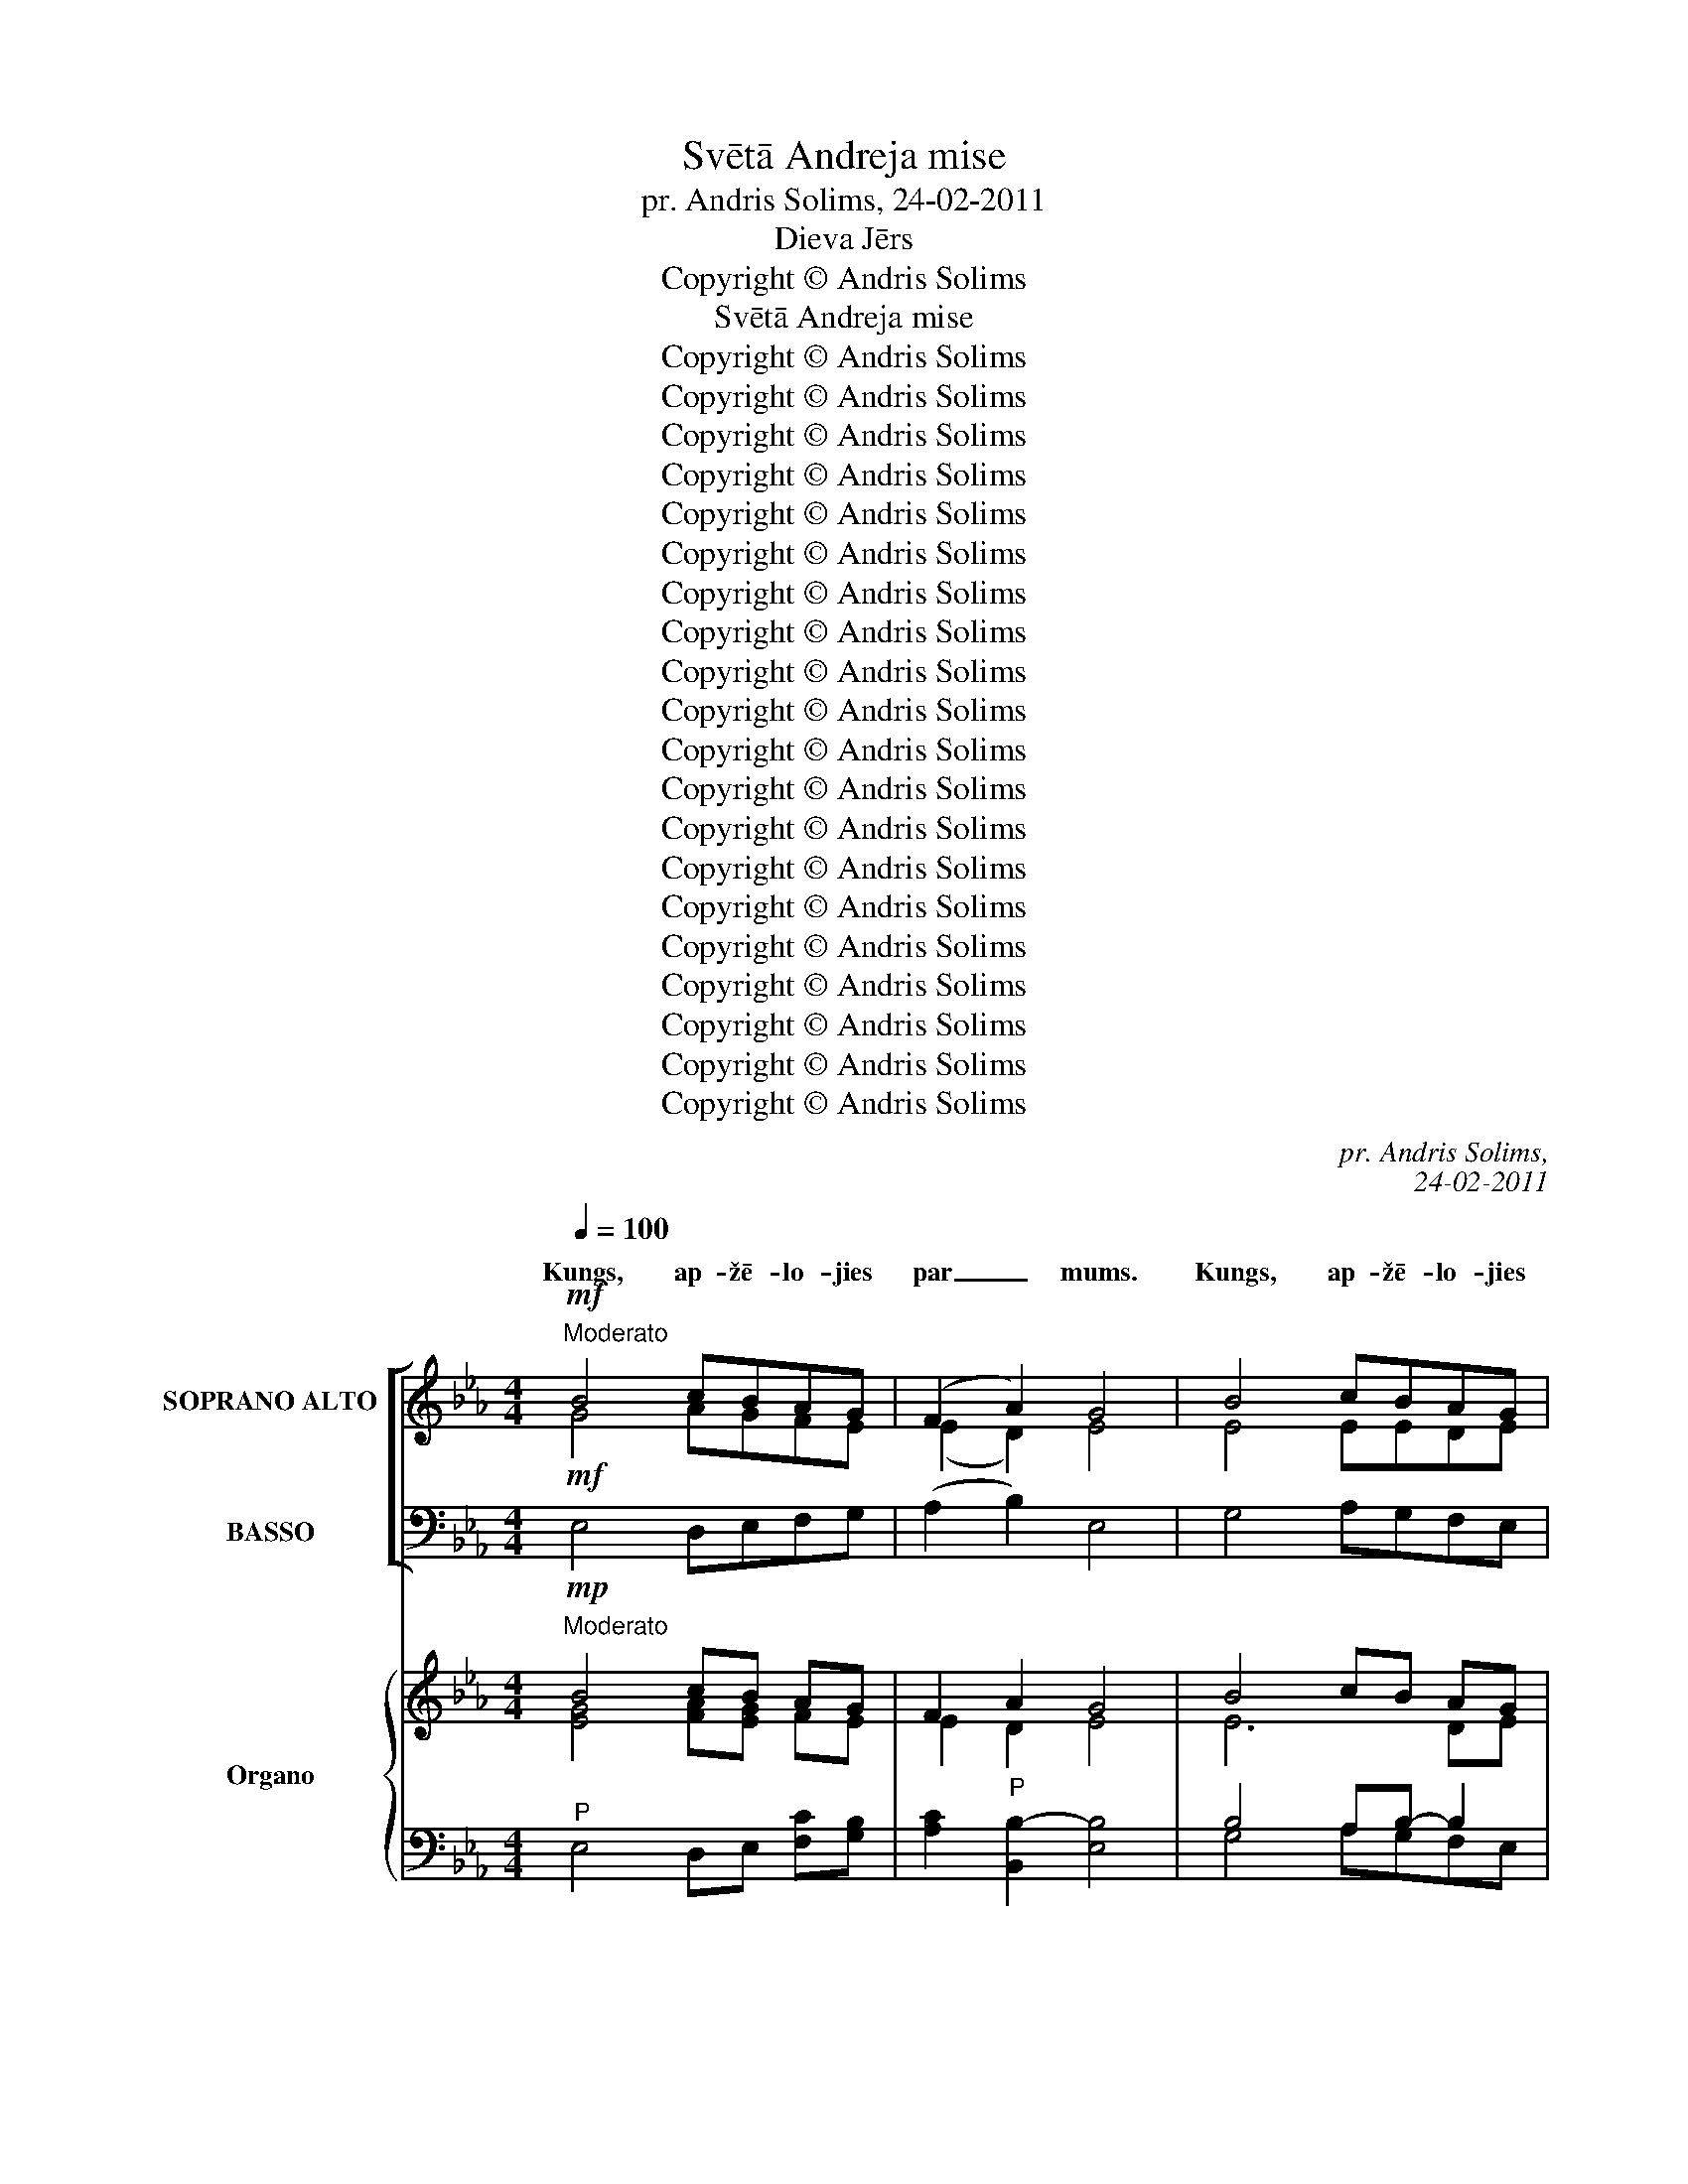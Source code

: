 X:1
T:Svētā Andreja mise
T:pr. Andris Solims, 24-02-2011
T:Dieva Jērs
T:Copyright © Andris Solims
T:Svētā Andreja mise
T:Copyright © Andris Solims
T:Copyright © Andris Solims
T:Copyright © Andris Solims
T:Copyright © Andris Solims
T:Copyright © Andris Solims
T:Copyright © Andris Solims
T:Copyright © Andris Solims
T:Copyright © Andris Solims
T:Copyright © Andris Solims
T:Copyright © Andris Solims
T:Copyright © Andris Solims
T:Copyright © Andris Solims
T:Copyright © Andris Solims
T:Copyright © Andris Solims
T:Copyright © Andris Solims
T:Copyright © Andris Solims
T:Copyright © Andris Solims
T:Copyright © Andris Solims
T:Copyright © Andris Solims
T:Copyright © Andris Solims
C:pr. Andris Solims,
C:24-02-2011
Z:Copyright © Andris Solims
%%score [ ( 1 2 3 ) ( 4 5 ) ] { ( 6 7 10 ) | ( 8 9 11 ) }
L:1/8
Q:1/4=100
M:4/4
K:Eb
V:1 treble nm="SOPRANO ALTO" snm="S."
V:2 treble 
V:3 treble 
V:4 bass nm="BASSO" snm="B."
V:5 bass 
V:6 treble nm="Organo" snm="Org."
V:7 treble 
V:10 treble 
V:8 bass 
V:9 bass 
V:11 bass 
V:1
!mf!"^Moderato" B4 cBAG | (F2 A2) G4 | B4 cBAG | (F2 A2) G4 |!mp! G3 G AGFE | D4 E4 | G3 G AGFE | %7
w: Kungs, ap- žē- lo- jies|par _ mums.|Kungs, ap- žē- lo- jies|par _ mums.|Kris- tu, ap- žē- lo- jies|par mums.|Kris- tu, ap- žē- lo- jies|
w: |||||||
w: |||||||
 D4 E4 |!f! B4 ABcB | (B2 AG)!mf! A4 | A4 FGAc |"^rit.""^rit." (c2 BA) !fermata!G4 |] %12
w: par mums.|Kungs, ap- žē- lo- jies|par _ _ mums.|Kungs, ap- žē- lo- jies|par _ _ mums.|
w: |||||
w: |||||
"^Allegro moderato"[Q:1/4=120][Q:1/4=120] z18 ||[M:4/4]!mf! E2 FG A2 B2 | c2 B2 A2 G2 | F2 A2 G4 | %16
w: |Un miers virs ze- mes|la- bas gri- bas|cil- vē- kiem.|
w: ||||
w: ||||
!f! E4 F2 E2 | A3 A A4 | F4 G2 F2 | B3 B B4 | c4 B2 c2 | (B2 A2) G2 F2 | E2 F2 G2 =A2 | B4 B2 B2 | %24
w: Mēs Te- vi|sla- vē- jam,|tei- cam un|pie- lū- dzam,|mēs Te- vi|cil- * di- nām|un Tev pa- tei-|ca- mies, jo|
w: ||||||||
w: ||||||||
 c2 BA B2 G2 | A2 GF B4 | B2 c_d c3 c | c4 B3 c |"^rit.""^rit." _d2 cB !fermata!A4 || %29
w: lie- la ir Ta- va|go- dī- ba, Kungs,|de- be- su Ka- ra-|li, Dievs, vis-|va- re- nais Tēvs.|
w: |||||
w: |||||
[K:Db]!mf!"^Meno mosso" F2 FF FF G2 | A4 G2 A2 | B4 A4 | F2 A2 A2 AA | A4 G2 E2 | (G4!mp! F4) | %35
w: Dievs, vien- pie- dzi- mu- šais|Dēls, Jē- zu|Kris- tu,|Tu – Dievs, Die- va|Jērs, Tē- va|Dēls. _|
w: ||||||
w: ||||||
"^Tranquillo"[Q:1/4=65][Q:1/4=65] B2 B2 B2 BB | _c4 B4 | B2 =c2 d2 c2 | (B2 =A2) B4 | B2 B2 B2 BB | %40
w: Tu nes pa- sau- les|grē- kus,|ap- žē- lo- jies|par _ mums;|Tu nes pa- sau- les|
w: |||||
w: |||||
 _c4 B4 | B2 =c_d c2 B2 | B2 A=G A2!mf! A2 | d2 AB c2 B2 | B2 A=G A2 F2 |!mp! E2 F2 G2 G2 | %46
w: grē- kus,|uz- klau- si mū- su|lūg- ša- * nu. Tu|sē- di pie Tē- va|la- bās * ro- kas,|ap- žē- lo- jies|
w: ||||||
w: ||||||
 (G4 F2 E2) | F4 !fermata!z4 ||[K:Eb]!mf!"^Tempo I" E2 FG A2 Bc | B6 z2 | F2 GA B2 AF | (G4 A4) | %52
w: par _ _|mums.|Vie- nī- gi Tu e- si|svēts,|vie- nī- gi Tu e- si|Kungs, _|
w: ||||||
w: ||||||
 B3 c _d2 cB | c4 (_d2 B2) | A2 =G2 B4 | A2!f! E2 F2 E2 | A4 A4 |!ff! F2 F2 G2 F2 | B3 B B4 | %59
w: Tu – aug- stā- *|kais, Kungs *|Jē- zu Kris-|tu, ar Svē- to|Ga- ru:|Die- va Tē- va|go- dī- bā.|
w: |||||||
w: |||||||
 c4 B4 | A4"^-"!fff! G4 |"^rit.""^rit." F2 A2 (G2"^Man." F2) | G6 z2 |] %63
w: A- men,|a- *|a- men, a- *|men.|
w: |a- men,|||
w: |a- men,|||
[M:4/4]!f!"^Andante"[Q:1/4=80][Q:1/4=80] B4 c4 | B3 A G4 | E2 E2 FE F2 | (G4 F4) | E2 EF G2 GA | %68
w: |||||
w: |||||
w: |||||
 B2 B2 c2 B=A | B4 G3!ff! B | c3 B A2 GF | (G4 F4) ||!mf! (E2 F2) G4 | (F2 G2) A4 | G2 =A2 B2 c2 | %75
w: |||||||
w: |||||||
w: |* * Ho-|san- na aug- stu- *|mos. _|_ _ _|||
 (B2 =A2) B3!f! B | (B2 _AG) A3 A | (A2 GF) G3 F |"^-" G3 c B2 =A2 | B6 z B | (B2 AG) A3 A | %81
w: ||||||
w: ||||||
w: |||* * aug- stu-|mos, *||
 (A2 GF) G3!ff! _B |"^rit.""^rit." c3 B A2 GF | !fermata!G8 |] %84
w: |||
w: * * * * ho-|san- na aug- stu- *|mos.|
w: * * * * ho-|san- na aug- stu- *|mos.|
[M:4/4]!mp!"^Andante"[Q:1/4=80][Q:1/4=80] (G4 A2) G2 | (F4 E2) D2 | (E2 F2) G2 AA | (B2 AG) F4 | %88
w: Die- * va|Jērs, _ kas|nes * pa- sau- les|grē- * * kus:|
w: ||||
w: ||||
 F2 G2 A2 c2 | (c2 BA) G4 |!mf!"^-" (c4 B2) =A2 | (B4 _A2) G2 | (F2 G2) A2 Bc | (B3 A) G4 | %94
w: ap- žē- lo- jies|par _ _ mums!|Die- * va|Jērs, _ kas|nes * pa- sau- les|grē- * kus:|
w: ||||||
w: ||||||
 c2 c2 B2 A2 | (A2 GF) G4 |!f!"^-" (G4 =A2) B2 | (B4 =A2) G2 | (=A2 B2) c2 BA | =A4 B4 || %100
w: ap- žē- lo- jies|par _ _ mums!|Die- * va|Jērs, _ kas|nes _ pa- sau- les|grē- kus:|
w: ||||||
w: ||||||
!mf! B4 c2 B2 | (B2 AG) A4 |!mp!"^rit." (A2 c2) B2 A2 |"^rit." (A2 GF) !fermata!G4 |] %104
w: dā- vā mums|mie- * * ru,|dā- * vā mums|mie- * * ru!|
w: ||||
w: ||||
V:2
 G4 AGFE | (E2 D2) E4 | E4 EEDE | (C2 D2) E4 | E3 E FEDC | (C2 =B,2) C4 | _B,3 B, CEDC | B,4 B,4 | %8
w: ||||||||
w: ||||||||
w: ||||||||
 G4 FGAG | (G2 F=E) F4 | F4 D_EFA | (A2 GF) E4 |] x18 ||[M:4/4] E2 FG A2 B2 | AF =E2 CD _E2 | %15
w: |||||||
w: |||||||
w: |||||||
 EC DF E4 | E4 F2 E2 | C3 C C4 | F4 G2 F2 | E3 F G4 | A4 G2 A2 | (G2 F2) E2 D2 | C2 D2 E2 E2 | %23
w: ||||||||
w: ||||||||
w: ||||||||
 (E2 DC) D2 D2 | E2 EE E2 E2 | E2 DD (E2 A2) | G2 AB A3 A | (A2 _G2) F3 F | F=E_E_D C4 || %29
w: ||||||
w: ||||||
w: ||||||
[K:Db] D2 DD DD E2 | F4 E2 D2 | (D2 C2) (F2 E2) | D2 G2 F2 FE | (D2 C2) B,2 B,2 | (C2 E2 D4) | %35
w: ||||||
w: ||||||
w: ||||||
 D2 E2 F2 EF | (G2 F2) (G2 E2) | D2 E2 F2 G2 | (FDCE) D4 | D2 E2 F2 EF | (G2 E2) =D4 | %41
w: ||||||
w: ||||||
w: ||||||
 E2 GG =G2 G2 | =G2 F=E F2 _G2 | F2 F=G A2 _G2 | G2 F=E F_E D_C | B,2 =D2 E2 E2 | (E2 C2 _D2 C2) | %47
w: ||||||
w: ||||||
w: ||||||
 D4 x4 ||[K:Eb] E2 FG A2 EE | E2 GF E2 x2 | F2 =EF DF_ED | E4 FE F2 | G3 A B2 AG | %53
w: ||* e- si svēts,||Kungs, e- si Kungs,||
w: ||||||
w: |* * * * * svēts,|_ _ _ _||||
 (A2 _G2) (F2 _D2) | C2 B,2 _D4 | C2 E2 F2 E2 | C4 C4 | F2 F2 G2 F2 | E3 F G4 | E4 E4 | %60
w: |||||||
w: |||||||
w: |||||||
 (C2 B,4) C2 | C2 CD (E2 D2) | E6 x2 |][M:4/4] G4 A4 | G3 F E4 | C2 C2 DC D2 | (E4 D4) | %67
w: |||Svēts, svēts,|svēts ir Kungs|de- bess- pul- * ku|Dievs. _|
w: |||||||
w: |||||||
 E2 EF E2 EE | D2 F2 E2 DC | (D2 EF) E3 G | A3 G F2 ED | E2 EC D4 || (E2 D2) (E2 _D2) | %73
w: De- bess un ze- me ir|Ta- vas go- dī- bas|pil- * * na. Ho-|san- na aug- stu- *|mos, aug- stu- mos.|Svē- * * tīgs,|
w: ||||||
w: ||||||
 (C2 =E2) (F2 _E2) | D2 ^F2 D2 E2 | (D2 CE) D3 G | (G2 F=E) F3 F | (F2 _ED) E3 D | E3 D G2 ^F2 | %79
w: svē- * tīgs, *|kas nāk Kun- ga|vār- * * dā. Ho-|san- * * na, ho-|san- * * na, ho-|san- na aug- stu-|
w: ||||||
w: ||||||
 G2 G=F E2 x E | E4 D3 F | (DC=B,D) E3 _D | E3 E CE =D2 | E2 B,C !fermata!B,4 |][M:4/4] E6 E2 | %85
w: mos, aug- stu- mos, ho-|san- na, ho-|san- * * * na, ho-|san- na aug- * stu-|mos, * aug- stu-||
w: ||||||
w: ||||||
 (D4 C2) =B,2 | (C2 D2) E2 EE | (DEFE) D4 | F2 =E2 F2 A2 | (A2 GF) E4 | (E2 G2 ^F2) F2 | %91
w: ||||||
w: ||||||
w: ||||||
 (G4 =F2) E2 | (D2 _D2) E2 GA | (G3 F) E4 | E2 E2 =E2 F2 | (F2 _ED) E4 | (=E4 F2) G2 | %97
w: ||||||
w: ||||||
w: ||||||
 (G4 F2) =E2 | (F2 =E2) _E2 DE | (F2 E2) D4 || G4 A2 G2 | (G2 F=E) F4 | (F2 _E2) D2 D2 | %103
w: ||||||
w: ||||||
w: ||||||
 (F2 ED) E4 |] %104
w: |
w: |
w: |
V:3
 x8 | x8 | x8 | x8 | x8 | x8 | x8 | B,2 A,2 G,4 | x8 | x8 | x8 | x8 |] x18 ||[M:4/4] x8 | x8 | x8 | %16
 x8 | x8 | x8 | x8 | x8 | x8 | x8 | x8 | x8 | x8 | x8 | x8 | x8 ||[K:Db] x8 | x8 | x8 | x8 | x8 | %34
 x8 | x8 | x8 | x8 | x8 | x8 | x8 | x8 | x8 | x8 | x8 | x8 | x8 | x8 ||[K:Eb] x8 | x8 | x8 | x8 | %52
 x8 | x8 | x8 | x8 | x8 | x8 | x8 | x8 | x8 | x8 | x8 |][M:4/4] x8 | x8 | x8 | x8 | x8 | x8 | x8 | %70
 x8 | x8 || x8 | x8 | x8 | x8 | x8 | x8 | x8 | x8 | x8 | x8 | x8 | x8 |][M:4/4] x8 | x8 | x8 | x8 | %88
 x8 | x8 | x8 | x8 | x8 | x8 | x8 | x8 | x8 | x8 | x8 | x8 || x8 | x8 | x8 | x8 |] %104
V:4
!mf! E,4 D,E,F,G, | (A,2 B,2) E,4 | G,4 A,G,F,E, | (A,,2 B,,2) E,4 |!mp! C,3 C, F,G,A,A, | %5
w: |||||
 G,4 C,4 | E,3 E, A,=A,F,F, | (B,2 _A,2) G,4 |!f! E,4 E,E,D,E, | (C,2 D,=E,)!mf! F,4 | %10
w: |||||
 (B,,2 D,F,) A,G,F,D, | (B,,2 C,D,) !fermata!E,4 |] %12
w: ||
"^Celebrants (Kantors)" (E,F, A,2) (G,"^-"A, B,2) G,2 (B,2 A,)G, !fermata!G,4 || %13
w: Gods _ _ Die- * * vam aug- * stu- mos,|
[M:4/4]!mf! E,2 F,G, A,2 B,2 | A,2 G,2 F,2 G,A, | B,2 B,2 E,4 |!f! E,4 F,2 E,2 | A,3 A, A,4 | %18
w: |||||
 F,4 G,2 F,2 | G,3 F, (E,2 _D,2) | (C,2 =D,2) =E,2 E,2 | F,4 B,2 A,2 | G,2 F,2 E,2 C,2 | %23
w: |||||
 B,,4 B,,2 B,2 | A,2 G,F, G,2 B,2 | C2 B,A, (G,2 F,2) | E,2 F,G, A,3 A, | (F,2 E,2) _D,3 [C,=A,] | %28
w: |||||
 B,_A,G,E, A,4 ||[K:Db]!mf! D,2 D,D, B,,B,, C,2 | (D,2 =D,2) E,2 F,2 | (G,2 E,2) (A,2 G,2) | %32
w: ||||
 F,2 E,2 D,2 D,E, | F,4 E,2 G,2 | (A,4 D,4) |!mp! B,,2 C,2 D,2 C,D, | (E,2 D,2) G,4 | %37
w: |||||
 F,2 =A,2 B,2 E,2 | F,4 [B,,B,]4 | G,2 C,2 D,2 G,F, | A,4 (B,2 A,2) | G,2 E,E, =E,2 C,2 | %42
w: |||||
 F,2 F,2 F,2!mf! _E,2 | D,2 F,=E, _E,2 C,2 | E,G, A,2 D,E, F,A, |!mp! G,2 F,2 E,2 D,2 | %46
w: ||||
 (C,2 E,2 A,2 [A,,A,]2) | D,4 !fermata!z4 ||[K:Eb]!mf! E,2 F,G, A,2 G,A, | G,2 B,A, G,2 z2 | %50
w: ||||
 A,2 G,F, B,A,F,[B,,B,] | (E,2 C,2) B,,C, D,2 | E,3 F, G,2 E,2 | (A,2 =A,2) (B,2 B,,2) | %54
w: ||||
 E,2 E,2 G,4 | A,2!f! E,2 F,2 E,2 | A,4 A,4 |!ff! F,2 F,2 G,2 F,2 | G,3 A, B,4 | A,4 G,4 | %60
w: ||||||
 F,4!fff! E,4 | A,2 F,2 (B,2 B,,2) | E,6 z2 |][M:4/4]!f! (E,2 G,2) A,4 | B,3 =B, (C2 _B,2) | %65
w: |||||
 A,2 =A,2 F,2 F,2 | (E,2 C,2 B,,4) | E,2 G,A, B,2 CC | B,2 A,2 G,2 F,F, | (B,,2 C,D,) E,3!ff! E, | %70
w: |||||
 A,3 B, B,2 B,2 | E,2 G,=A, (B,2 _A,2) ||!mf! (G,2 A,2) B,4 | (A,2 B,2) (C2 =B,2) | %74
w: ||||
 _B,2 =A,2 G,2 C,2 | F,4 B,,3!f! E, | (C,2 D,=E,) F,3 _E, | (D,B,,C,D,) E,3 A, | G,3 ^F, D,2 D,2 | %79
w: |||||
 G,2 B,A, G,2 z G, | (G,2 F,E,) F,3 B, | (B,A,G,=B,)!ff! C3 _B, | A,3 G, F,2 B,,2 | !fermata!E,8 |] %84
w: |||||
[M:4/4]!mp! E,6 E,2 | (B,,4 C,2) F,2 | (E,2 D,2) C,2 =B,,B,, | (_B,,C,D,E,) B,4 | A,2 G,2 F,2 D,2 | %89
w: |||||
 (B,,2 C,D,) E,4 |!mf! (C,2 E,2 D,2) D,2 | (G,4 A,2) =A,2 | B,4 C2 B,_A, | (B,3 =B,) (C2 _B,2) | %94
w: |||||
 A,2 A,2 G,2 F,2 | (B,2 B,,2) E,4 |!f! C,6 C,2 | (=E,4 F,2) B,2 | (=A,2 G,2) F,2 F,F, | F,4 B,,4 || %100
w: ||||||
!mf! E,4 =E,2 E,2 | C,4 (F,2 _E,2) |!mp! (D,2 C,2) B,,2 B,,2 | D,4 !fermata!E,4 |] %104
w: ||||
V:5
 x8 | x8 | x8 | x8 | x8 | x8 | x8 | B,,4 E,4 | x8 | x8 | x8 | x8 |] x18 ||[M:4/4] x8 | x8 | x8 | %16
 x8 | x8 | x8 | x8 | x8 | x8 | x8 | x8 | x8 | x8 | x8 | x8 | B,,2 E,E, !fermata!A,,4 ||[K:Db] x8 | %30
 x8 | x8 | x8 | x8 | x8 | x8 | x8 | x8 | x8 | x8 | x8 | x8 | x8 | x8 | x8 | x8 | x8 | x8 || %48
[K:Eb] x8 | x8 | x8 | x4 x4 | x8 | x8 | x8 | x8 | x8 | x8 | x8 | x8 | x8 | x8 | x8 |][M:4/4] x8 | %64
 x8 | x8 | x8 | x8 | x8 | x8 | x8 | x8 || x8 | x8 | x8 | x8 | x8 | x8 | x8 | x8 | x8 | x8 | x8 | %83
 x8 |][M:4/4] x8 | x8 | x8 | x8 | x8 | x8 | x8 | x8 | x8 | x8 | x8 | x8 | x8 | x8 | x8 | x8 || x8 | %101
 x8 | x8 | x8 |] %104
V:6
!mp!"^Moderato" B4 cB AG | F2 A2 G4 | B4 cB AG | F2 A2 G4 |!p! G4 AG FE | D4 E4 | G3 G AG FE | %7
 D4 E4 |!mf! B4 AB cB | B2 AG A4- | A4 FGAc | c2 BA !fermata!G4 |]"^Allegro moderato" z18 || %13
[M:4/4] E2 FG A2 B2 | [Ac]2 [GB]2 A2 G2 | F2 A2 GB=A_A | G2!f! B2 A2 B2 | A4 A4 | F4 =G2 F2 | %19
 B3 [AB] BGAB | [Ac]4 B2 c2 | [GB]2 [FA]2 [EG]2 [DF]2 | E2 F2 G2 =A2 | B6 B2 | c2 BA B2 G2 | %25
 A2 GF B4- | B2 c_d c4- | c4 B3 c | _d2 cB !fermata!A4 ||[K:Db]!mp!"^Meno mosso" F4- F2 G2 | %30
 A4 G2 A2 | B4 A4 | F2 A4 AA | A4 G2 E2 | G4 F4 |!p!"^Tranquillo" B8 | _c4 [GB]4 | B2 =c2 d2 c2 | %38
 B2 =A2 B4 | [GB-]4 B4 | _c4 B4 | B2 =cd c2 B2 | B2 A=G A2!mf! A2 | d2 AB c2 B2 | B2 A=G A2 F2 | %45
 E2 F2 G4- | G4 F2 E2 | F4 !fermata!F4 ||[K:Eb]"^Tempo I" E2 FG A2 [GB][Ac] | B6 G2 | F2 GA B2 AF | %51
 G4 A4 | B3 c _d2 cB | c4 _d2 B2 | A2 =G2 [EB]4 | A2 G2 A2 [GB]2 | [EA]4 [FA]2 [E_GA]2 | %57
 F2 [EF]2 =G2 [F=A]2 | B3 [_AB] B4 | [Ac]4 [GB]4 | [FA]4 [EG]4 | [EF]2 [FA]2 G2 [DF]2 | %62
 E2 g>f e2 !fermata!G2 |][M:4/4]"^Andante" B4 c4 | B3 A G4 | E2 E2 FE F2 | [EG]4 F4 | E2 EF G2 GA | %68
 B4 c2 B=A | B4 G3!ff! B | c3 B A2 GF | G4 F4 || E2 F2 G4 | F2 G2 A4 | G2 =A2 B2 c2 | %75
 B2 =A2 B3!f! B | B2 _AG A3 A | A2 GF G3 F | G3 c B2 =A2 | B6 z B | B2 AG A3 A | A2 GF G3 _B | %82
 c3 B A2 GF | !fermata!G8 |][M:4/4]!p!"^Andante" G4 A2 G2 | F4 E2 D2 | E2 F2 G2 A2 | B2 AG F4 | %88
 F2 G2 A2 c2 | c2 BA G4 | c4 B2 =A2 | B4 _A2 G2 | F2 G2 A2 Bc | B3 A G4 | c4 B2 A2 | %95
 A2 GF !tenuto!G4 | G4 =A2 B2 | B4 =A2 G2 | =A2 B2 c2 BA | =A4 B4 || B4 c2 B2 | B2 AG A4 | %102
!p! A2 c2 B2 A2 | A2 GF !fermata!G4 |] %104
V:7
 [EG]4 [FA][EG] FE | E2 D2 E4 | E6 DE | C2 D2 E4 | E4 FE DC- | C2 =B,2 C4 | E3 [_DE] E2 =DC | B,8 | %8
 G4 FG [FA][EG] | G=E FE FCD_E | FEDC DEF[FA] | [FA]D [EG]F E4 |] x18 ||[M:4/4] E2 DE- EC _D2 | %14
 [EA][=DF] [C=E]2 CD _E2 | EC DF EG^F=F | E2 E2 EF [EG]2 | E4 F2 [E_G]2 | _D2 [CE]2 D4 | %19
 E2 [=DF]2 [EG]EFG | E2 F2 G2 A2 | x8 | C2 D2 E4- | E2 DC D2 [DF]2 | A2 E4- E2 | E2 D2 E2 A2 | %26
 G2 AB A4- | A2 _G2 F3 F | F=E _E[_DE] [CE]2 [DF][E_G] ||[K:Db] D4- D2 [CE]2 | F4 E2 D2 | %31
 G4 F2 E2 | D2 G2 F2 FE | D4 D2- D2 | C2- [CE]2 D2 [CE]2 | D2 E2 F2 EF | G2 F2 G2 E2 | %37
 x2 E2 F2 E2 | F4 F4 | D2 E2 F2 EF | G2 AG F4 | G4 =G4- | G2 F=E F2 _G2 | F2 F[=E=G] A2 _G2 | %44
 G2 F=E F_E D2 | D2 =D2 E4- | E2 C2 _D2 C2 | D4 [B,=D]4 ||[K:Eb] E2 DE- ED E2- | E2 GF E2 [C=E]2 | %50
 F2 =EF DF_ED | E4 FE F2 | G3 A B2 AG | A2 _G2 F4 | E6 FG | E2 E2 [DF]2 [_DE]2 | C4 C2 C2 | %57
 _D2 C2 D2 [CE]2 | [EG]2 [=DF]2 [EG]4 | E8 | C2 B,4 C2 | C2 C[B,D] E2 B,2 | B,2 B>A G2 E2 |] %63
[M:4/4] G4 A4 | G3 F E4 | C2 C2 DC D2 | E2 C2 D4 | E2 EF E4 | D2 [FA]2 E2 DC | D2 EF E3 G | %70
 A3 G F2 ED | E2 E2 D4 || E2 D2 E2 _D2 | C2 =E2 F2 _E2 | D2 ^F2 G4 | D2 CE [DF]3 G | G=EFE F3 F | %77
 FD_ED E3 D | E3 D G2 ^F2 | G2 G=F E2 x E | E4 D3 F | DC=B,D E3 [_DE] | E3 E CE =D2 | E8 |] %84
[M:4/4] E8 | D4 C2 =B,2 | C2 D2 E4 | DEFE D4 | F2 =E2 F2 A2 | A2 GF E4 | E2 G2 ^F4 | G4 =F2 E2 | %92
 D2 [_DE]2 E2 GA | G3 F E4 | E4 =E2 F2 | F2 _ED !tenuto!E2 !tenuto!F2 | =E4 F2 G2 | G4 F2 =E2 | %98
 F2 =E2 _E2 DE | F2 E2 D4 || G4 A2 G2 | G2 F=E F4 | F2 _E2 D2 D2 | F2 ED E4 |] %104
V:8
"^P" E,4 D,E, [F,C][G,B,] | [A,C]2"^P" [B,,B,-]2 [E,B,]4 | B,4 A,B,- B,2 | %3
"^P" [A,,A,]2 [B,,B,-]2 [E,B,]4 |"^Man." [C,C-]4 [F,C][G,=B,] [A,C]A, |"^P""^P" G,4- G,4 | %6
"^Man." B,3 B, C2 B,=A, |"^P" B,2 _A,2 G,4 |"^P" EDCB, E2 x2 | C4- CA,B,C |!p! B,6 CB, | %11
"^P" A,2 B,2-"^P" B,4 |] z18 ||[M:4/4]"^Man."!mf! G,2 B,2 A,2 G,2 |"^P" A,2 G,2 A,B,-B,C | %15
"^P" B,8- | B,2"^P"!8vb(! B,2 CDE_D | C4 C4 | A,2 =A,2 B,4 | B,6!8vb)! =B,_D | %20
!8vb(! C,,2 =D,,2 C,4- | C,4 B,,2 A,,2 | [C,,G,,]2 [F,,A,,]2 [E,,B,,]2 [C,,C,]2 | %23
 B,,!8vb)!G,,F,E, F,2 B,2 | E2 B,4- B,2 | C2"^P" B,A, B,4 | E_DC[B,E]"^P" E4 | C2 =A,2 B,3"^P" A, | %28
 B,_A,"^P" G,2"^P" A,4 ||[K:Db]"^Man." [D,A,]4 [B,,B,]2 [C,A,]2 | D2 _C2 B,2 [A,C]2 | _D2 =C6 | %32
 [F,A,]2 [E,A,-C]2 [D,A,D]2 [D,A,][E,G,] | D2 C2 B,4 |"^P" A,4- A,2"^P"!p! =A,2 | B,8 | %36
 A,4 D2"^P" C2 | D2"^P" =A,2 B,2- B,C | D2 C"^P"E D4 | x4"^P""^Man." D2 CD | E4 =D4 | %41
 E2- E_D"^P" C4 |"^P" D2 CB, C2"^P" C2 |"^P""^Man." D4 E4 | C4 DCD_C |!p! B,6 =A,2 | %46
 _A,6"^P""^P" [G,A,]2 | A,4"^P"!f! A,4 ||[K:Eb]"^Man."!mf! G,B,A,B, x2 [E,G,]"^P"A, | %49
 G,2"^P" B,A, G,2"^P" B,2 | C4"^P" B,"^Man."A,CB, | B,2 =A,2 B,4 | E2 _DC EFED | E4"^P""^P" _D4 | %54
 C2 B,2 _D4 | [A,C]2"^P"!f!!8vb(! E,,2 F,,2!8vb)! G,,2 |"^P"!8vb(! A,,2 G,,2 F,,2 E,,2 | %57
!ff! [_D,,A,,]2 [C,,=A,,]2 [B,,,B,,]2 [=A,,,A,,]2 | %58
 [G,,,G,,]2 [F,,,F,,]2 [E,,,E,,]2!8vb)! [G,,,G,,]2 | x4 x4 | F,E,D,B,, E,D,C,"^P"B,, | %61
"^pieno org."!8vb(! A,,2 F,,2 B,,2- B,,"^P"A,, | G,,2!8vb)! E,>D E2!mf! B,2 |][M:4/4]"^P"!f! E8 | %64
 D4 C4 | A,2 =A,2"^P" [F,B,]2 [F,B,]2 | B,2 =A,2"^P" B,2"^P" _A,2 | G,2 G,A, B,2 C2 | %68
"^P" B,2 A,2 G,2"^P" F,2 | B,4- B,3"^P" _D | E3 E =D2"^P" B,2- | B,2 B,C B,2"^P" _A,2 || %72
"^Man."!mf! G,2 A,2 B,4 | A,2 B,2 C2 =B,2 | _B,2 C2 D2"^P" E2 | F,4"^P" [B,,B,]3 [E,E] | %76
 C4- C3 =B, | _B,4- B,3 B, | B,3"^P" =A, D4 | D2"^P" B,A,"^P" G,2 z B, | B,4- B,3"^P" B, | %81
 B,A,G,=B, C3!ff!"^P" _B, | A,3 B,"^P" C2 B,A, |"^P" G,2 B,C !fermata!B,4 |] %84
[M:4/4]"^Man." B,4 C2 B,2 | B,2 A,2 G,2 G,2- | G,2 A,2 G,2 F,2- | F,2 B,2- B,4 | C6"^P" A,2 | B,8 | %90
"^P"!mf! [G,C-]2 C2 D2 C2 | D4 C4 | x4 x2 E2 | D4 E2 _D2 |"^P" C8 | %95
 [B,D]2"^P" [B,,B,]2"^Man." !tenuto![E,B,]2 !tenuto![_D,=B,]2 |"^P"!f! C2 _B,2 =A,2 G,2 | C8- | %98
 C2 C2 =A,2 B,C | C4"^P" B,_A,G,F, ||"^Man."!mp! E2 _D2"^P" C4 | C6 =B,2 | _B,2 A,2 G,2"^P" F,2 | %103
 B,4"^P" B,4 |] %104
V:9
 x8 | x8 | G,4 A,G,F,E, | x8 | x8 | G,2 G,,2 C,4 | E,3 E, A,=A, F,2 | B,,4 E,4 | E,4 E,2 D,E, | %9
 C,2 D,=E, F,4 | B,,2 D,F, A,G,F,D, | B,,2 C,D, !fermata!E,4 |] x18 ||[M:4/4] E,2 D,_D, C,2 B,,2 | %14
 A,,2 C,2 F,2 G,A, | B,2 B,,2 E,B,,C,D, | E,2!8vb(! G,,2 F,,2 E,,2 | A,,2 G,,2 F,,2 E,,2 | %18
 _D,,2 C,,2 [B,,,B,,]2 [_A,,,_A,,]2 | G,,2 F,,2 E,,2!8vb)! _D,,2 |!8vb(! x4 =E,4 | F,4 B,,2 =B,,2 | %22
 x8 | B,,8!8vb)! | A,2 G,F, G,2 C,2 | F,2 B,,2 G,2 F,2 | E,2 F,G, A,4 | F,2 E,2 _D,3 C, | %28
 B,,2 E,2 !fermata!A,,2 B,,C, ||[K:Db] x8 | D,2 =D,2 E,2 F,2 | G,2 E,2 A,2 G,2 | x8 | %33
 [F,A,]4 E,2 G,2 | A,2 A,,2 D,2 C,2 | B,,2 C,2 D,2 C,D, | E,2 D,2 G,4 | F,4 B,,2 E,2 | %38
 F,4 [B,,B,]2 _A,2 | G,2 C,2 D,2 G,F, | A,4 B,2 A,2 | G,2 E,2 =E,2 C,2 | F,6 _E,2 | %43
 D,2 F,=E, _E,2 C,2 | E,G, A,2 D,E,F,A, | G,2 F,2 E,2 D,2 | C,2 E,2 A,2 A,,2 | D,4 !fermata!B,,4 || %48
[K:Eb] E,2 D,_D, C,_C,B,,A,, | E,2 B,,2 E,2 =C,2 | A,2 G,F, B,,2 F,B,, | E,2 C,2 B,,C, D,2 | %52
 E,3 F, G,2 E,2 | A,2 =A,2 B,2 B,,2 | E,4 G,4 | x2!8vb(! x4!8vb)! x2 |!8vb(! x8 | x8 | %58
 x6!8vb)! x2 | A,,B,,C,D, E,F,G,E, | x8 |!8vb(! A,,G,, F,,2 G,,A,, B,,2 | E,6!8vb)! !fermata!E,2 |] %63
[M:4/4] E,2 G,2 A,4 | B,3 =B, C2 _B,2 | x8 | E,2 C,2 B,,4 | E,6 C,2 | B,,4 C,E,F,F,, | %69
 B,,2 C,D, E,3 E, | A,3 B, B,2 B,,2 | E,2 G,=A, B,2 B,,2 || E,6 =E,2 | F,8 | B,2 =A,2 G,2 [C,C]2 | %75
 x8 | =E,C,D,E, F,3 _E, | D,B,,C,D, E,3 A, | G,3 ^F, D,4 | G,2 B,,2 E,2 x G, | G,2 F,E, F,3 D, | %81
 B,,2 =B,,2 C,3 E, | A,3 G, F,2 B,,2 | !fermata!E,8 |][M:4/4] E,8 | B,,4 C,2 F,2 | %86
 E,2 D,2 C,2 =B,,2 | _B,,C,D,E, B,4 | A,2 G,2 F,2 D,2 | B,,2 C,D, E,4 | C,2 E,2 D,4 | %91
 G,4 A,2 =A,2 | B,4 C2 B,_A, | B,3 =B, C2 _B,2 | A,4 G,2 F,2 | x8 | C,8 | =E,4 F,2 B,2 | %98
 =A,2 G,2 F,4 | F,4 B,,4 || E,4 =E,4 | C,4 F,2 _E,2 | D,2 C,2 B,,4 | D,4 !fermata!E,4 |] %104
V:10
 x8 | x8 | x8 | x8 | x8 | x8 | x8 | x8 | x8 | x8 | x8 | x8 |] x18 ||[M:4/4] x8 | x8 | x8 | x8 | %17
 x8 | x8 | x8 | x8 | x8 | x8 | x8 | x8 | x8 | x8 | x8 | x8 ||[K:Db] x8 | x8 | x8 | x8 | x8 | x8 | %35
 x8 | x8 | F4 BA G2 | x8 | x8 | x8 | x8 | x8 | x8 | x8 | x8 | x8 | x8 ||[K:Eb] x7 x | x8 | x8 | %51
 x8 | x8 | x8 | x8 | x8 | x8 | x8 | B,4 B,2 _D2 |[I:staff +1] A,4 G,4 | x8 | x8 | x8 |][M:4/4] x8 | %64
 x8 | x8 | x8 | x8 |[I:staff -1] F2 x2 G2 F2 | x8 | x8 | x8 || x8 | x8 | x8 | F4 x4 | x8 | x8 | %78
 x8 | x8 | x8 | x8 | x8 | x8 |][M:4/4] x8 | x8 | x8 | x8 | x8 | x8 | x8 | x8 | x8 | x8 | x8 | x8 | %96
 x8 | x8 | x8 | x4 DFG_A || x8 | x8 | x8 | x8 |] %104
V:11
 x8 | x8 | x8 | x8 | x8 | x8 | x8 | x8 | x8 | x8 | x8 | x8 |] x18 ||[M:4/4] x8 | x8 | x8 | %16
 x2!8vb(! x6 | x8 | x8 | x6!8vb)! x2 |!8vb(! x8 | x8 | x8 | x!8vb)! x7 | x8 | x8 | x8 | x8 | x8 || %29
[K:Db] x8 | x8 | x8 | x8 | x8 | x8 | x8 | x8 | x8 | x8 | x8 | x8 | x8 | x8 | x8 | x8 | x8 | x8 | %47
 x8 ||[K:Eb] x4 A,F, x2 | x8 | x8 | x8 | x8 | x8 | x8 | x2!8vb(! x4!8vb)! x2 |!8vb(! x8 | x8 | %58
 x6!8vb)! x2 | x8 | x8 |!8vb(! x4 x4 | x2!8vb)! x6 |][M:4/4] x8 | x8 | x8 | x8 | x8 | x8 | x8 | %70
 x8 | x8 || x8 | x8 | x8 | x8 | x8 | x8 | x8 | x8 | x8 | x8 | x8 | x8 |][M:4/4] x8 | x8 | x8 | x8 | %88
 x8 | x8 | x8 | x8 | x8 | x8 | x8 | x8 | x8 | x8 | x8 | x8 || x8 | x8 | x8 | x8 |] %104

